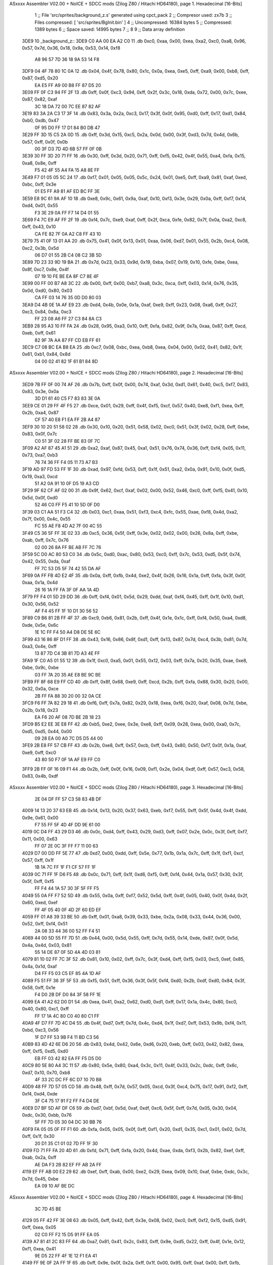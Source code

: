 ASxxxx Assembler V02.00 + NoICE + SDCC mods  (Zilog Z80 / Hitachi HD64180), page 1.
Hexadecimal [16-Bits]



                              1 ;; File 'src/sprites/background_z.s' generated using cpct_pack
                              2 ;; Compresor used:   zx7b
                              3 ;; Files compressed: [ 'src/sprites/BgInit.bin' ]
                              4 ;; Uncompressed:     16384 bytes
                              5 ;; Compressed:       1389 bytes
                              6 ;; Space saved:      14995 bytes
                              7 ;;
                              8 
                              9 ;; Data array definition
   3DE9                      10 _background_z::
   3DE9 C0 AA 00 EA A2 C0    11    .db  0xc0, 0xaa, 0x00, 0xea, 0xa2, 0xc0, 0xa8, 0x96, 0x57, 0x7d, 0x36, 0x18, 0x9a, 0x53, 0x14, 0xf8
        A8 96 57 7D 36 18
        9A 53 14 F8
   3DF9 04 4F 78 80 1C 0A    12    .db  0x04, 0x4f, 0x78, 0x80, 0x1c, 0x0a, 0xea, 0xe5, 0xff, 0xa9, 0x00, 0xb8, 0xff, 0x87, 0xd5, 0x20
        EA E5 FF A9 00 B8
        FF 87 D5 20
   3E09 FF 0F C3 94 FF 2F    13    .db  0xff, 0x0f, 0xc3, 0x94, 0xff, 0x2f, 0x3c, 0x18, 0xda, 0x72, 0x00, 0x7c, 0xee, 0x87, 0x82, 0xaf
        3C 18 DA 72 00 7C
        EE 87 82 AF
   3E19 83 3A 2A C3 17 3F    14    .db  0x83, 0x3a, 0x2a, 0xc3, 0x17, 0x3f, 0x0f, 0x95, 0xd0, 0xff, 0x17, 0xd1, 0x84, 0xb0, 0xdb, 0x47
        0F 95 D0 FF 17 D1
        84 B0 DB 47
   3E29 FF 3D 15 C5 2A 0D    15    .db  0xff, 0x3d, 0x15, 0xc5, 0x2a, 0x0d, 0x00, 0x3f, 0xd3, 0x7d, 0x4d, 0x6b, 0x57, 0xff, 0x0f, 0x0b
        00 3F D3 7D 4D 6B
        57 FF 0F 0B
   3E39 30 FF 3D 20 71 FF    16    .db  0x30, 0xff, 0x3d, 0x20, 0x71, 0xff, 0xf5, 0x42, 0x4f, 0x55, 0xa4, 0xfa, 0x15, 0xa8, 0x8e, 0xff
        F5 42 4F 55 A4 FA
        15 A8 8E FF
   3E49 F7 01 05 05 5C 24    17    .db  0xf7, 0x01, 0x05, 0x05, 0x5c, 0x24, 0x01, 0xe5, 0xff, 0xa9, 0x81, 0xaf, 0xed, 0xbc, 0xff, 0x3e
        01 E5 FF A9 81 AF
        ED BC FF 3E
   3E59 E8 9C 61 9A AF 10    18    .db  0xe8, 0x9c, 0x61, 0x9a, 0xaf, 0x10, 0xf3, 0x3e, 0x29, 0x0a, 0xff, 0xf7, 0x14, 0xd4, 0x01, 0x55
        F3 3E 29 0A FF F7
        14 D4 01 55
   3E69 F4 7C E9 AF FF 2F    19    .db  0xf4, 0x7c, 0xe9, 0xaf, 0xff, 0x2f, 0xca, 0xfe, 0x82, 0x7f, 0x0a, 0xa2, 0xc8, 0xff, 0x43, 0x10
        CA FE 82 7F 0A A2
        C8 FF 43 10
   3E79 75 41 0F 13 01 AA    20    .db  0x75, 0x41, 0x0f, 0x13, 0x01, 0xaa, 0x06, 0xd7, 0x01, 0x55, 0x2b, 0xc4, 0x08, 0xc2, 0x3b, 0x5d
        06 D7 01 55 2B C4
        08 C2 3B 5D
   3E89 7D 23 33 9D 19 BA    21    .db  0x7d, 0x23, 0x33, 0x9d, 0x19, 0xba, 0x07, 0x19, 0x10, 0xfe, 0xbe, 0xea, 0x8f, 0xc7, 0x8e, 0x4f
        07 19 10 FE BE EA
        8F C7 8E 4F
   3E99 00 FF 00 B7 A8 3C    22    .db  0x00, 0xff, 0x00, 0xb7, 0xa8, 0x3c, 0xca, 0xff, 0x03, 0x14, 0x76, 0x35, 0x0d, 0xd0, 0x80, 0x03
        CA FF 03 14 76 35
        0D D0 80 03
   3EA9 D4 4B 0E 1A AF E9    23    .db  0xd4, 0x4b, 0x0e, 0x1a, 0xaf, 0xe9, 0xff, 0x23, 0x08, 0xa6, 0xff, 0x27, 0xc3, 0x84, 0x8a, 0xc3
        FF 23 08 A6 FF 27
        C3 84 8A C3
   3EB9 28 95 A3 10 FF FA    24    .db  0x28, 0x95, 0xa3, 0x10, 0xff, 0xfa, 0x82, 0x9f, 0x7a, 0xaa, 0x87, 0xff, 0xcd, 0xeb, 0xff, 0x61
        82 9F 7A AA 87 FF
        CD EB FF 61
   3EC9 C7 08 BC EA B8 EA    25    .db  0xc7, 0x08, 0xbc, 0xea, 0xb8, 0xea, 0x04, 0x00, 0x02, 0x41, 0x82, 0x1f, 0x61, 0xb1, 0x84, 0x8d
        04 00 02 41 82 1F
        61 B1 84 8D
ASxxxx Assembler V02.00 + NoICE + SDCC mods  (Zilog Z80 / Hitachi HD64180), page 2.
Hexadecimal [16-Bits]



   3ED9 7B FF 0F 00 74 AF    26    .db  0x7b, 0xff, 0x0f, 0x00, 0x74, 0xaf, 0x3d, 0xd1, 0x61, 0x40, 0xc5, 0xf7, 0x83, 0x83, 0x3e, 0x0a
        3D D1 61 40 C5 F7
        83 83 3E 0A
   3EE9 CE 01 29 FF 4F F5    27    .db  0xce, 0x01, 0x29, 0xff, 0x4f, 0xf5, 0xcf, 0x57, 0x40, 0xe8, 0xf1, 0xea, 0xff, 0x2b, 0xa4, 0x87
        CF 57 40 E8 F1 EA
        FF 2B A4 87
   3EF9 30 10 20 51 58 02    28    .db  0x30, 0x10, 0x20, 0x51, 0x58, 0x02, 0xc0, 0x51, 0x3f, 0x02, 0x28, 0xff, 0xbe, 0x83, 0x0f, 0x7c
        C0 51 3F 02 28 FF
        BE 83 0F 7C
   3F09 A2 AF 87 45 A1 51    29    .db  0xa2, 0xaf, 0x87, 0x45, 0xa1, 0x51, 0x76, 0x74, 0x36, 0xff, 0xf4, 0x05, 0x11, 0x73, 0xa7, 0xb3
        76 74 36 FF F4 05
        11 73 A7 B3
   3F19 AD 97 FD 53 FF 1F    30    .db  0xad, 0x97, 0xfd, 0x53, 0xff, 0x1f, 0x51, 0xa2, 0x0a, 0x91, 0x10, 0x0f, 0xd5, 0x19, 0xa3, 0xcd
        51 A2 0A 91 10 0F
        D5 19 A3 CD
   3F29 9F 62 CF AF 02 00    31    .db  0x9f, 0x62, 0xcf, 0xaf, 0x02, 0x00, 0x52, 0x46, 0xc0, 0xff, 0xf5, 0x41, 0x10, 0x5d, 0x0f, 0xd0
        52 46 C0 FF F5 41
        10 5D 0F D0
   3F39 03 C1 AA 51 F3 C4    32    .db  0x03, 0xc1, 0xaa, 0x51, 0xf3, 0xc4, 0xfc, 0x55, 0xae, 0xf8, 0x4d, 0xa2, 0x7f, 0x00, 0x4c, 0x55
        FC 55 AE F8 4D A2
        7F 00 4C 55
   3F49 C5 36 5F FF 3E 02    33    .db  0xc5, 0x36, 0x5f, 0xff, 0x3e, 0x02, 0x02, 0x00, 0x26, 0x8a, 0xff, 0xbe, 0xab, 0xff, 0x7c, 0x76
        02 00 26 8A FF BE
        AB FF 7C 76
   3F59 5C D0 AC 80 53 C0    34    .db  0x5c, 0xd0, 0xac, 0x80, 0x53, 0xc0, 0xff, 0x7c, 0x53, 0xd5, 0x5f, 0x74, 0x42, 0x55, 0xda, 0xaf
        FF 7C 53 D5 5F 74
        42 55 DA AF
   3F69 0A FF FB 4D E2 4F    35    .db  0x0a, 0xff, 0xfb, 0x4d, 0xe2, 0x4f, 0x26, 0x16, 0x1a, 0xff, 0xfa, 0x3f, 0x0f, 0xaa, 0x1a, 0x4d
        26 16 1A FF FA 3F
        0F AA 1A 4D
   3F79 FF F4 01 5D 29 DD    36    .db  0xff, 0xf4, 0x01, 0x5d, 0x29, 0xdd, 0xaf, 0xf4, 0x45, 0xff, 0x1f, 0x10, 0xd1, 0x30, 0x56, 0x52
        AF F4 45 FF 1F 10
        D1 30 56 52
   3F89 C9 B6 81 2B FF 4F    37    .db  0xc9, 0xb6, 0x81, 0x2b, 0xff, 0x4f, 0x1e, 0x1c, 0xff, 0xf4, 0x50, 0xa4, 0xd8, 0xde, 0x5e, 0x6c
        1E 1C FF F4 50 A4
        D8 DE 5E 6C
   3F99 43 16 86 8F D1 FF    38    .db  0x43, 0x16, 0x86, 0x8f, 0xd1, 0xff, 0x13, 0x87, 0x7d, 0xc4, 0x3b, 0x81, 0x7d, 0xa3, 0x4e, 0xff
        13 87 7D C4 3B 81
        7D A3 4E FF
   3FA9 1F C0 A5 01 55 12    39    .db  0x1f, 0xc0, 0xa5, 0x01, 0x55, 0x12, 0x03, 0xff, 0x7a, 0x20, 0x35, 0xae, 0xe8, 0xbe, 0x9c, 0xbe
        03 FF 7A 20 35 AE
        E8 BE 9C BE
   3FB9 FF 8F 68 E9 FF CD    40    .db  0xff, 0x8f, 0x68, 0xe9, 0xff, 0xcd, 0x2b, 0xff, 0xfa, 0x88, 0x30, 0x20, 0x00, 0x32, 0x0a, 0xce
        2B FF FA 88 30 20
        00 32 0A CE
   3FC9 F6 FF 7A 82 29 18    41    .db  0xf6, 0xff, 0x7a, 0x82, 0x29, 0x18, 0xea, 0xf6, 0x20, 0xaf, 0x08, 0x7d, 0xbe, 0x2b, 0x18, 0x23
        EA F6 20 AF 08 7D
        BE 2B 18 23
   3FD9 B5 E2 EE 3E E8 FF    42    .db  0xb5, 0xe2, 0xee, 0x3e, 0xe8, 0xff, 0x09, 0x28, 0xea, 0x00, 0xa0, 0x7c, 0xd5, 0xd5, 0x44, 0x00
        09 28 EA 00 A0 7C
        D5 D5 44 00
   3FE9 2B E8 FF 57 CB FF    43    .db  0x2b, 0xe8, 0xff, 0x57, 0xcb, 0xff, 0x43, 0x80, 0x50, 0xf7, 0x0f, 0x1a, 0xaf, 0xe9, 0xff, 0xc0
        43 80 50 F7 0F 1A
        AF E9 FF C0
   3FF9 2B FF 0F 16 09 F1    44    .db  0x2b, 0xff, 0x0f, 0x16, 0x09, 0xf1, 0x2e, 0x04, 0xdf, 0xff, 0x57, 0xc3, 0x58, 0x83, 0x4b, 0xdf
ASxxxx Assembler V02.00 + NoICE + SDCC mods  (Zilog Z80 / Hitachi HD64180), page 3.
Hexadecimal [16-Bits]



        2E 04 DF FF 57 C3
        58 83 4B DF
   4009 14 13 20 37 63 EB    45    .db  0x14, 0x13, 0x20, 0x37, 0x63, 0xeb, 0xf7, 0x55, 0xff, 0x5f, 0x4d, 0x4f, 0xdd, 0x9e, 0x61, 0x00
        F7 55 FF 5F 4D 4F
        DD 9E 61 00
   4019 0C D4 FF 43 29 D3    46    .db  0x0c, 0xd4, 0xff, 0x43, 0x29, 0xd3, 0xff, 0x07, 0x2e, 0x0c, 0x3f, 0xff, 0xf7, 0x11, 0x00, 0x63
        FF 07 2E 0C 3F FF
        F7 11 00 63
   4029 D7 00 DD FF 5E 77    47    .db  0xd7, 0x00, 0xdd, 0xff, 0x5e, 0x77, 0x1b, 0x1a, 0x7c, 0xff, 0x1f, 0xf1, 0xcf, 0x57, 0xff, 0x1f
        1B 1A 7C FF 1F F1
        CF 57 FF 1F
   4039 0C 71 FF 1F D6 F5    48    .db  0x0c, 0x71, 0xff, 0x1f, 0xd6, 0xf5, 0xff, 0xf4, 0x44, 0x1a, 0x57, 0x30, 0x3f, 0x5f, 0xff, 0xf5
        FF F4 44 1A 57 30
        3F 5F FF F5
   4049 55 0A FF F7 52 5D    49    .db  0x55, 0x0a, 0xff, 0xf7, 0x52, 0x5d, 0xff, 0x4f, 0x05, 0x40, 0x0f, 0x4d, 0x2f, 0x60, 0xed, 0xef
        FF 4F 05 40 0F 4D
        2F 60 ED EF
   4059 FF 01 A8 39 33 BE    50    .db  0xff, 0x01, 0xa8, 0x39, 0x33, 0xbe, 0x2a, 0x08, 0x33, 0x44, 0x36, 0x00, 0x52, 0xff, 0xf4, 0x51
        2A 08 33 44 36 00
        52 FF F4 51
   4069 44 00 5D 55 FF 7D    51    .db  0x44, 0x00, 0x5d, 0x55, 0xff, 0x7d, 0x55, 0x14, 0xde, 0x87, 0x0f, 0x5d, 0x4a, 0x4d, 0x03, 0x81
        55 14 DE 87 0F 5D
        4A 4D 03 81
   4079 81 10 02 FF 7C 3F    52    .db  0x81, 0x10, 0x02, 0xff, 0x7c, 0x3f, 0xd4, 0xff, 0xf5, 0x03, 0xc5, 0xef, 0x85, 0x4a, 0x1d, 0xaf
        D4 FF F5 03 C5 EF
        85 4A 1D AF
   4089 F5 51 FF 36 3F 5F    53    .db  0xf5, 0x51, 0xff, 0x36, 0x3f, 0x5f, 0xf4, 0xd0, 0x2b, 0xdf, 0xd0, 0x84, 0x3f, 0x58, 0xff, 0x1e
        F4 D0 2B DF D0 84
        3F 58 FF 1E
   4099 EA 41 A2 62 D0 D1    54    .db  0xea, 0x41, 0xa2, 0x62, 0xd0, 0xd1, 0xff, 0x17, 0x1a, 0x4c, 0x80, 0xc0, 0x40, 0x80, 0xc1, 0xff
        FF 17 1A 4C 80 C0
        40 80 C1 FF
   40A9 4F D7 FF 7D 4C D4    55    .db  0x4f, 0xd7, 0xff, 0x7d, 0x4c, 0xd4, 0x1f, 0xd7, 0xff, 0x53, 0x9b, 0xf4, 0x11, 0xbd, 0xc3, 0x56
        1F D7 FF 53 9B F4
        11 BD C3 56
   40B9 83 4D 42 6E D6 20    56    .db  0x83, 0x4d, 0x42, 0x6e, 0xd6, 0x20, 0xeb, 0xff, 0x03, 0x42, 0x82, 0xea, 0xff, 0xf5, 0xd5, 0xd0
        EB FF 03 42 82 EA
        FF F5 D5 D0
   40C9 80 5E 80 A4 3C 11    57    .db  0x80, 0x5e, 0x80, 0xa4, 0x3c, 0x11, 0x4f, 0x33, 0x2c, 0xdc, 0xff, 0x6c, 0xd7, 0x10, 0x70, 0xb8
        4F 33 2C DC FF 6C
        D7 10 70 B8
   40D9 48 FF 7D 57 05 CD    58    .db  0x48, 0xff, 0x7d, 0x57, 0x05, 0xcd, 0x3f, 0xc4, 0x75, 0x17, 0x91, 0xf2, 0xff, 0xf4, 0xd4, 0xde
        3F C4 75 17 91 F2
        FF F4 D4 DE
   40E9 D7 BF 5D AF DF C6    59    .db  0xd7, 0xbf, 0x5d, 0xaf, 0xdf, 0xc6, 0x5f, 0xff, 0x7d, 0x05, 0x30, 0x04, 0xdc, 0x30, 0xbb, 0x76
        5F FF 7D 05 30 04
        DC 30 BB 76
   40F9 FA 05 05 0F FF F1    60    .db  0xfa, 0x05, 0x05, 0x0f, 0xff, 0xf1, 0x20, 0xd1, 0x35, 0xc1, 0x01, 0x02, 0x7d, 0xff, 0x1f, 0x30
        20 D1 35 C1 01 02
        7D FF 1F 30
   4109 FD 71 FF FA 20 4D    61    .db  0xfd, 0x71, 0xff, 0xfa, 0x20, 0x4d, 0xae, 0xda, 0xf3, 0x2b, 0x82, 0xef, 0xff, 0xab, 0x2a, 0xff
        AE DA F3 2B 82 EF
        FF AB 2A FF
   4119 EF FF AB 00 E2 29    62    .db  0xef, 0xff, 0xab, 0x00, 0xe2, 0x29, 0xea, 0x09, 0x10, 0xaf, 0xbe, 0xdc, 0x3c, 0x7d, 0x45, 0xbe
        EA 09 10 AF BE DC
ASxxxx Assembler V02.00 + NoICE + SDCC mods  (Zilog Z80 / Hitachi HD64180), page 4.
Hexadecimal [16-Bits]



        3C 7D 45 BE
   4129 05 FF 42 FF 3E 08    63    .db  0x05, 0xff, 0x42, 0xff, 0x3e, 0x08, 0x02, 0xc0, 0xff, 0xf2, 0x15, 0xd5, 0x91, 0xff, 0xea, 0x05
        02 C0 FF F2 15 D5
        91 FF EA 05
   4139 A7 81 41 2C 83 FF    64    .db  0xa7, 0x81, 0x41, 0x2c, 0x83, 0xff, 0x9e, 0xd5, 0x22, 0xff, 0x4f, 0x1e, 0x12, 0xf1, 0xea, 0x41
        9E D5 22 FF 4F 1E
        12 F1 EA 41
   4149 FF 9E 0F 2A FF 1F    65    .db  0xff, 0x9e, 0x0f, 0x2a, 0xff, 0x1f, 0x00, 0x95, 0xff, 0xaf, 0x00, 0xff, 0xfb, 0x80, 0xd5, 0xff
        00 95 FF AF 00 FF
        FB 80 D5 FF
   4159 7C 35 91 52 DE 4E    66    .db  0x7c, 0x35, 0x91, 0x52, 0xde, 0x4e, 0x14, 0xce, 0xd2, 0xff, 0x43, 0xef, 0xec, 0xff, 0x3d, 0xfc
        14 CE D2 FF 43 EF
        EC FF 3D FC
   4169 7F D0 B1 6A 73 FF    67    .db  0x7f, 0xd0, 0xb1, 0x6a, 0x73, 0xff, 0x3d, 0x0a, 0x35, 0xff, 0x3d, 0x1b, 0xc4, 0x0f, 0xff, 0xf7
        3D 0A 35 FF 3D 1B
        C4 0F FF F7
   4179 00 12 CF FF 55 FF    68    .db  0x00, 0x12, 0xcf, 0xff, 0x55, 0xff, 0x1f, 0xc2, 0xf5, 0x81, 0x80, 0xff, 0xf1, 0x54, 0xd6, 0x4f
        1F C2 F5 81 80 FF
        F1 54 D6 4F
   4189 FF 4F 2A 71 93 3B    69    .db  0xff, 0x4f, 0x2a, 0x71, 0x93, 0x3b, 0xff, 0x7d, 0x10, 0x40, 0x20, 0xff, 0x3c, 0x12, 0xc5, 0x45
        FF 7D 10 40 20 FF
        3C 12 C5 45
   4199 5C B8 F5 FF F5 41    70    .db  0x5c, 0xb8, 0xf5, 0xff, 0xf5, 0x41, 0x51, 0x0f, 0xb4, 0xff, 0xa7, 0xda, 0xfe, 0x10, 0x30, 0x2b
        51 0F B4 FF A7 DA
        FE 10 30 2B
   41A9 34 09 DA F9 00 27    71    .db  0x34, 0x09, 0xda, 0xf9, 0x00, 0x27, 0x88, 0x10, 0x81, 0x0f, 0xba, 0x02, 0xaa, 0x06, 0x6e, 0x55
        88 10 81 0F BA 02
        AA 06 6E 55
   41B9 E4 AF 0B 7D FF E2    72    .db  0xe4, 0xaf, 0x0b, 0x7d, 0xff, 0xe2, 0xa0, 0x01, 0xa8, 0x9f, 0xb5, 0x0a, 0xff, 0x7a, 0x82, 0x88
        A0 01 A8 9F B5 0A
        FF 7A 82 88
   41C9 D5 27 5A 81 40 7B    73    .db  0xd5, 0x27, 0x5a, 0x81, 0x40, 0x7b, 0xa9, 0x4f, 0x2b, 0x66, 0x86, 0x00, 0xff, 0x5f, 0x6e, 0xb1
        A9 4F 2B 66 86 00
        FF 5F 6E B1
   41D9 8D 1B 4D 0A 86 8F    74    .db  0x8d, 0x1b, 0x4d, 0x0a, 0x86, 0x8f, 0xd5, 0xff, 0x57, 0x00, 0x13, 0xf4, 0xff, 0xf5, 0x05, 0xc0
        D5 FF 57 00 13 F4
        FF F5 05 C0
   41E9 FF 79 82 41 A3 01    75    .db  0xff, 0x79, 0x82, 0x41, 0xa3, 0x01, 0x79, 0xb6, 0xdb, 0x57, 0x3a, 0x7f, 0xb0, 0xf6, 0xff, 0xf7
        79 B6 DB 57 3A 7F
        B0 F6 FF F7
   41F9 05 4D FF F7 50 08    76    .db  0x05, 0x4d, 0xff, 0xf7, 0x50, 0x08, 0x80, 0x9c, 0xff, 0xaf, 0xf3, 0x20, 0xff, 0x5f, 0x00, 0x07
        80 9C FF AF F3 20
        FF 5F 00 07
   4209 72 4F 40 77 40 34    77    .db  0x72, 0x4f, 0x40, 0x77, 0x40, 0x34, 0x46, 0x86, 0x58, 0xff, 0x4f, 0x02, 0xe5, 0xff, 0xc0, 0xcb
        46 86 58 FF 4F 02
        E5 FF C0 CB
   4219 FF 13 1C 14 73 B8    78    .db  0xff, 0x13, 0x1c, 0x14, 0x73, 0xb8, 0x58, 0x53, 0x5d, 0xff, 0x5f, 0xd4, 0x77, 0x96, 0x75, 0x50
        58 53 5D FF 5F D4
        77 96 75 50
   4229 75 FF 4F C1 EC 11    79    .db  0x75, 0xff, 0x4f, 0xc1, 0xec, 0x11, 0x93, 0x0f, 0x0a, 0xd2, 0xff, 0x9e, 0x51, 0x51, 0x20, 0xf3
        93 0F 0A D2 FF 9E
        51 51 20 F3
   4239 FF 7C B1 E9 FF F7    80    .db  0xff, 0x7c, 0xb1, 0xe9, 0xff, 0xf7, 0x11, 0x4f, 0xe5, 0xf7, 0x02, 0x5c, 0xae, 0x4d, 0xdf, 0x50
        11 4F E5 F7 02 5C
        AE 4D DF 50
ASxxxx Assembler V02.00 + NoICE + SDCC mods  (Zilog Z80 / Hitachi HD64180), page 5.
Hexadecimal [16-Bits]



   4249 FF F5 55 94 95 10    81    .db  0xff, 0xf5, 0x55, 0x94, 0x95, 0x10, 0x00, 0x71, 0x10, 0xff, 0xf4, 0x11, 0x41, 0x00, 0x70, 0x4f
        00 71 10 FF F4 11
        41 00 70 4F
   4259 17 23 03 81 28 95    82    .db  0x17, 0x23, 0x03, 0x81, 0x28, 0x95, 0x80, 0x53, 0x1a, 0x07, 0x74, 0x77, 0xc3, 0x53, 0x37, 0xd5
        80 53 1A 07 74 77
        C3 53 37 D5
   4269 FF EA 5F 88 15 C9    83    .db  0xff, 0xea, 0x5f, 0x88, 0x15, 0xc9, 0x12, 0x09, 0x81, 0x3d, 0xb7, 0x4c, 0x38, 0x28, 0x3f, 0xef
        12 09 81 3D B7 4C
        38 28 3F EF
   4279 AC 00 29 04 15 BE    84    .db  0xac, 0x00, 0x29, 0x04, 0x15, 0xbe, 0x26, 0x7d, 0x19, 0xc3, 0x7c, 0x2a, 0x14, 0x8b, 0x2a, 0x83
        26 7D 19 C3 7C 2A
        14 8B 2A 83
   4289 76 2C 4F 9B F3 01    85    .db  0x76, 0x2c, 0x4f, 0x9b, 0xf3, 0x01, 0x4f, 0x4e, 0x49, 0x43, 0xd5, 0x41, 0xad, 0x87, 0x43, 0x82
        4F 4E 49 43 D5 41
        AD 87 43 82
   4299 31 15 0E 40 46 27    86    .db  0x31, 0x15, 0x0e, 0x40, 0x46, 0x27, 0x17, 0x3f, 0x29, 0x2b, 0x4f, 0x61, 0x7a, 0xa6, 0x3b, 0x7a
        17 3F 29 2B 4F 61
        7A A6 3B 7A
   42A9 E9 42 3F 00 C6 4D    87    .db  0xe9, 0x42, 0x3f, 0x00, 0xc6, 0x4d, 0xc1, 0x00, 0x74, 0x0e, 0x1d, 0xce, 0xd2, 0x82, 0x18, 0x2a
        C1 00 74 0E 1D CE
        D2 82 18 2A
   42B9 2D C3 17 2B 3F 11    88    .db  0x2d, 0xc3, 0x17, 0x2b, 0x3f, 0x11, 0x2c, 0x0b, 0xbc, 0x81, 0x3f, 0x2b, 0xe1, 0x6c, 0x40, 0x00
        2C 0B BC 81 3F 2B
        E1 6C 40 00
   42C9 A8 20 0A 77 FF 5D    89    .db  0xa8, 0x20, 0x0a, 0x77, 0xff, 0x5d, 0x51, 0x10, 0x80, 0x30, 0xdf, 0x30, 0x20, 0x1b, 0xc8, 0x3f
        51 10 80 30 DF 30
        20 1B C8 3F
   42D9 50 4F 67 54 17 EE    90    .db  0x50, 0x4f, 0x67, 0x54, 0x17, 0xee, 0x41, 0xc3, 0x03, 0x4d, 0x44, 0x40, 0x78, 0x80, 0x4f, 0x46
        41 C3 03 4D 44 40
        78 80 4F 46
   42E9 15 AD D7 41 1F 42    91    .db  0x15, 0xad, 0xd7, 0x41, 0x1f, 0x42, 0xc0, 0xc0, 0x87, 0x96, 0xa6, 0xc0, 0x81, 0xc0, 0x02, 0x2c
        C0 C0 87 96 A6 C0
        81 C0 02 2C
   42F9 C2 50 BA D1 86 05    92    .db  0xc2, 0x50, 0xba, 0xd1, 0x86, 0x05, 0xf3, 0x3e, 0x4b, 0x8b, 0x0a, 0x38, 0x05, 0x0a, 0x19, 0x90
        F3 3E 4B 8B 0A 38
        05 0A 19 90
   4309 05 D9 02 73 0F 0A    93    .db  0x05, 0xd9, 0x02, 0x73, 0x0f, 0x0a, 0x1f, 0x24, 0x01, 0x03, 0x08, 0x85, 0x84, 0x05, 0x02, 0x01
        1F 24 01 03 08 85
        84 05 02 01
   4319 CB 94 8C 80 51 A2    94    .db  0xcb, 0x94, 0x8c, 0x80, 0x51, 0xa2, 0x00, 0x05, 0x0f, 0x40, 0xc9, 0x12, 0xf3, 0xa2, 0x10, 0x14
        00 05 0F 40 C9 12
        F3 A2 10 14
   4329 30 00 10 72 41 0F    95    .db  0x30, 0x00, 0x10, 0x72, 0x41, 0x0f, 0x13, 0x07, 0xaa, 0x06, 0xd7, 0x55, 0x00, 0x4d, 0x3e, 0xc4
        13 07 AA 06 D7 55
        00 4D 3E C4
   4339 17 C2 3A D1 39 33    96    .db  0x17, 0xc2, 0x3a, 0xd1, 0x39, 0x33, 0x36, 0x14, 0x31, 0xa9, 0x00, 0xff, 0x00, 0xb8, 0x10, 0x3c
        36 14 31 A9 00 FF
        00 B8 10 3C
   4349 55 00 A9 02 00 00    97    .db  0x55, 0x00, 0xa9, 0x02, 0x00, 0x00, 0x2a, 0x15, 0x03, 0x00, 0x94, 0x8a, 0x00
        2A 15 03 00 94 8A
        00
                             98 ;; Address of the latest byte of the compressed array (for unpacking purposes)
                     056C    99 _background_z_end == . - 1
                            100 
